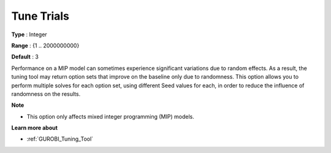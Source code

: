 .. _GUROBI_Tuning_-_Tune_Trials:


Tune Trials
===========



**Type** :	Integer	

**Range** :	{1 .. 2000000000}	

**Default** :	3



Performance on a MIP model can sometimes experience significant variations due to random effects. As a result, the tuning tool may return option sets that improve on the baseline only due to randomness. This option allows you to perform multiple solves for each option set, using different Seed values for each, in order to reduce the influence of randomness on the results.



**Note** 

*	This option only affects mixed integer programming (MIP) models.




**Learn more about** 

*	:ref:`GUROBI_Tuning_Tool` 
